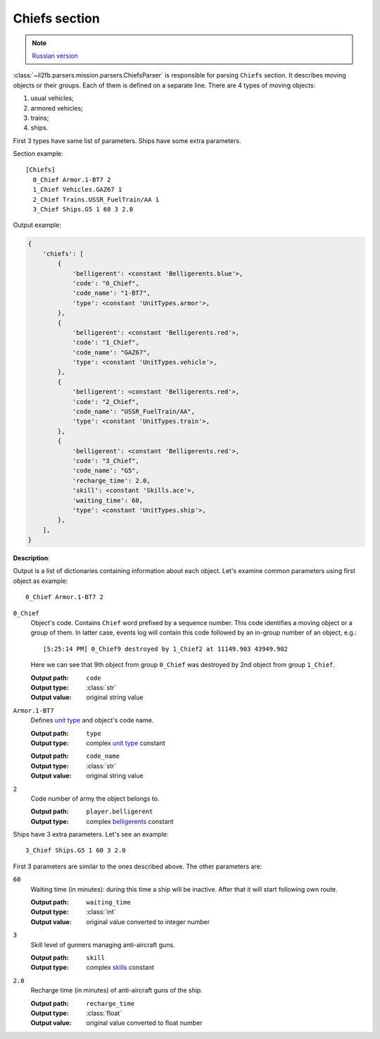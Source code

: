.. _chiefs-section:

Chiefs section
==============

.. note::

    `Russian version <https://github.com/IL2HorusTeam/il2fb-mission-parser/wiki/%D0%A1%D0%B5%D0%BA%D1%86%D0%B8%D1%8F-Chiefs>`_

:class:`~il2fb.parsers.mission.parsers.ChiefsParser` is responsible for parsing
``Chiefs`` section. It describes moving objects or their groups. Each of them is
defined on a separate line. There are 4 types of moving objects:

#. usual vehicles;
#. armored vehicles;
#. trains;
#. ships.

First 3 types have same list of parameters. Ships have some extra parameters.

Section example::

    [Chiefs]
      0_Chief Armor.1-BT7 2
      1_Chief Vehicles.GAZ67 1
      2_Chief Trains.USSR_FuelTrain/AA 1
      3_Chief Ships.G5 1 60 3 2.0


Output example:

.. code-block:: python

    {
        'chiefs': [
            {
                'belligerent': <constant 'Belligerents.blue'>,
                'code': "0_Chief",
                'code_name': "1-BT7",
                'type': <constant 'UnitTypes.armor'>,
            },
            {
                'belligerent': <constant 'Belligerents.red'>,
                'code': "1_Chief",
                'code_name': "GAZ67",
                'type': <constant 'UnitTypes.vehicle'>,
            },
            {
                'belligerent': <constant 'Belligerents.red'>,
                'code': "2_Chief",
                'code_name': "USSR_FuelTrain/AA",
                'type': <constant 'UnitTypes.train'>,
            },
            {
                'belligerent': <constant 'Belligerents.red'>,
                'code': "3_Chief",
                'code_name': "G5",
                'recharge_time': 2.0,
                'skill': <constant 'Skills.ace'>,
                'waiting_time': 60,
                'type': <constant 'UnitTypes.ship'>,
            },
        ],
    }

**Description**:

Output is a list of dictionaries containing information about each object. Let's
examine common parameters using first object as example::

    0_Chief Armor.1-BT7 2

``0_Chief``
  Object's code. Contains ``Chief`` word prefixed by a sequence number. This
  code identifies a moving object or a group of them. In latter case, events log
  will contain this code followed by an in-group number of an object, e.g.::

      [5:25:14 PM] 0_Chief9 destroyed by 1_Chief2 at 11149.903 43949.902

  Here we can see that 9th object from group ``0_Chief`` was destroyed by 2nd
  object from group ``1_Chief``.

  :Output path: ``code``
  :Output type: :class:`str`
  :Output value: original string value

``Armor.1-BT7``
  Defines `unit type`_ and object's code name.

  :Output path: ``type``
  :Output type: complex `unit type`_ constant

  ..

  :Output path: ``code_name``
  :Output type: :class:`str`
  :Output value: original string value

``2``
  Code number of army the object belongs to.

  :Output path: ``player.belligerent``
  :Output type: complex `belligerents`_ constant


Ships have 3 extra parameters. Let's see an example::

    3_Chief Ships.G5 1 60 3 2.0

First 3 parameters are similar to the ones described above. The other parameters
are:

``60``
  Waiting time (in minutes): during this time a ship will be inactive. After
  that it will start following own route.

  :Output path: ``waiting_time``
  :Output type: :class:`int`
  :Output value: original value converted to integer number

``3``
  Skill level of gunners managing anti-aircraft guns.

  :Output path: ``skill``
  :Output type: complex `skills`_ constant

``2.0``
  Recharge time (in minutes) of anti-aircraft guns of the ship.

  :Output path: ``recharge_time``
  :Output type: :class:`float`
  :Output value: original value converted to float number


.. _unit type: https://github.com/IL2HorusTeam/il2fb-commons/blob/master/il2fb/commons/__init__.py#L34
.. _belligerents: https://github.com/IL2HorusTeam/il2fb-commons/blob/master/il2fb/commons/organization.py#L17
.. _skills: https://github.com/IL2HorusTeam/il2fb-commons/blob/master/il2fb/commons/__init__.py#L27
